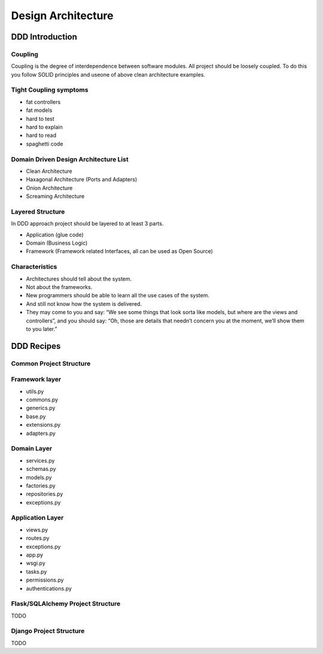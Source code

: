 Design Architecture
======


DDD Introduction
------------------

Coupling
~~~~~~~~~~~~~~~~~~
Coupling is the degree of interdependence between software modules.
All project should be loosely coupled. To do this you follow SOLID principles and useone of above clean architecture examples.

Tight Coupling symptoms
~~~~~~~~~~~~~~~~~~
- fat controllers
- fat models
- hard to test
- hard to explain
- hard to read
- spaghetti code

Domain Driven Design Architecture List
~~~~~~~~~~~~~~~~~~
- Clean Architecture
- Haxagonal Architecture (Ports and Adapters)
- Onion Architecture
- Screaming Architecture

Layered Structure
~~~~~~~~~~~~~~~~~~
In DDD approach project should be layered to at least 3 parts.


- Application (glue code)
- Domain (Business Logic)
- Framework (Framework related Interfaces, all can be used as Open Source)


Characteristics
~~~~~~~~~~~~~~~~~~
- Architectures should tell about the system.
- Not about the frameworks.
- New programmers should be able to learn all the use cases of the system.
- And still not know how the system is delivered.
- They may come to you and say: “We see some things that look sorta like models, but where are the views and controllers”, and you should say: “Oh, those are details that needn’t concern you at the moment, we’ll show them to you later.”


DDD Recipes
------------------

Common Project Structure
~~~~~~~~~~~~~~~~~~

Framework layer
~~~~~~~~~~~~~~~~~~
- utils.py
- commons.py
- generics.py
- base.py
- extensions.py
- adapters.py

Domain Layer
~~~~~~~~~~~~~~~~~~
- services.py
- schemas.py
- models.py
- factories.py
- repositories.py
- exceptions.py

Application Layer
~~~~~~~~~~~~~~~~~~
- views.py
- routes.py
- exceptions.py
- app.py
- wsgi.py
- tasks.py
- permissions.py
- authentications.py

Flask/SQLAlchemy Project Structure
~~~~~~~~~~~~~~~~~~
TODO

Django Project Structure
~~~~~~~~~~~~~~~~~~
TODO